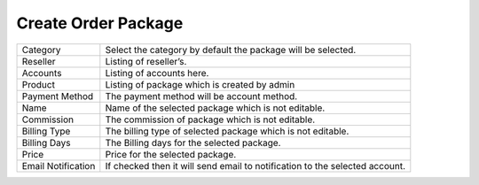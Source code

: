 ============================
Create Order Package
============================

.. image:: /Images/create_order_package.png



================================  =======================================================================================================================================================================================================================================================
  
  Category     			  		  Select the category by default the package will be selected.
								 
  Reseller           		      Listing of reseller’s.

  Accounts            		  	  Listing of accounts here.

  Product      				 	  Listing of package which is created by admin

  Payment Method         	  	  The payment method will be account method.

  Name						 	  Name of the selected package which is not editable.
  
  Commission			          The commission of package which is not editable.
  
  Billing Type					  The billing type of selected package which is not editable.
  
  Billing Days					  The Billing days for the selected package.
  
  Price 					 	  Price for the selected package.
  
  Email Notification			  If checked then it will send email to notification to the selected account.

================================  =======================================================================================================================================================================================================================================================



  
  
  
  
